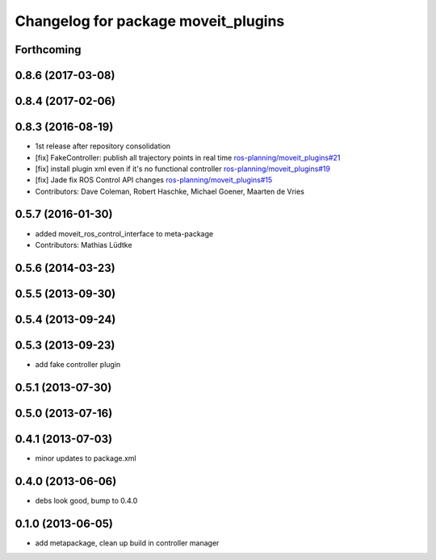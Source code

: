 ^^^^^^^^^^^^^^^^^^^^^^^^^^^^^^^^^^^^
Changelog for package moveit_plugins
^^^^^^^^^^^^^^^^^^^^^^^^^^^^^^^^^^^^

Forthcoming
-----------

0.8.6 (2017-03-08)
------------------

0.8.4 (2017-02-06)
------------------

0.8.3 (2016-08-19)
------------------
* 1st release after repository consolidation
* [fix] FakeController: publish all trajectory points in real time `ros-planning/moveit_plugins#21 <https://github.com/ros-planning/moveit_plugins/pull/21>`_
* [fix] install plugin xml even if it's no functional controller `ros-planning/moveit_plugins#19 <https://github.com/ros-planning/moveit_plugins/pull/19>`_
* [fix] Jade fix ROS Control API changes `ros-planning/moveit_plugins#15 <https://github.com/ros-planning/moveit_plugins/pull/15>`_
* Contributors: Dave Coleman, Robert Haschke, Michael Goener, Maarten de Vries

0.5.7 (2016-01-30)
------------------
* added moveit_ros_control_interface to meta-package
* Contributors: Mathias Lüdtke

0.5.6 (2014-03-23)
------------------

0.5.5 (2013-09-30)
------------------

0.5.4 (2013-09-24)
------------------

0.5.3 (2013-09-23)
------------------
* add fake controller plugin

0.5.1 (2013-07-30)
------------------

0.5.0 (2013-07-16)
------------------

0.4.1 (2013-07-03)
------------------
* minor updates to package.xml

0.4.0 (2013-06-06)
------------------
* debs look good, bump to 0.4.0

0.1.0 (2013-06-05)
------------------
* add metapackage, clean up build in controller manager
